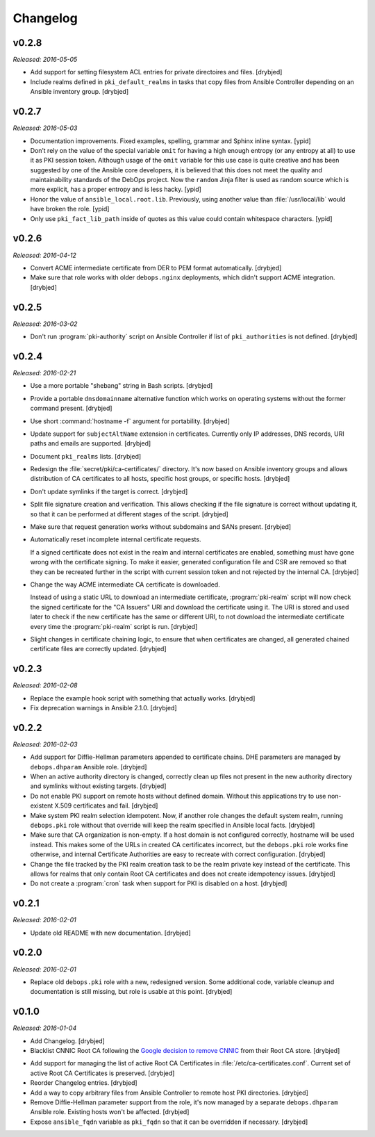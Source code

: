 Changelog
=========

v0.2.8
------

*Released: 2016-05-05*

- Add support for setting filesystem ACL entries for private directoires and
  files. [drybjed]

- Include realms defined in ``pki_default_realms`` in tasks that copy files
  from Ansible Controller depending on an Ansible inventory group. [drybjed]

v0.2.7
------

*Released: 2016-05-03*

- Documentation improvements. Fixed examples, spelling, grammar and Sphinx inline
  syntax. [ypid]

- Don’t rely on the value of the special variable ``omit`` for having a high
  enough entropy (or any entropy at all) to use it as PKI session token.
  Although usage of the ``omit`` variable for this use case is quite creative
  and has been suggested by one of the Ansible core developers, it is believed
  that this does not meet the quality and maintainability standards of the
  DebOps project. Now the ``random`` Jinja filter is used as random source
  which is more explicit, has a proper entropy and is less hacky. [ypid]

- Honor the value of ``ansible_local.root.lib``. Previously, using another
  value than :file:`/usr/local/lib` would have broken the role. [ypid]

- Only use ``pki_fact_lib_path`` inside of quotes as this value could contain
  whitespace characters. [ypid]

v0.2.6
------

*Released: 2016-04-12*

- Convert ACME intermediate certificate from DER to PEM format automatically.
  [drybjed]

- Make sure that role works with older ``debops.nginx`` deployments, which
  didn't support ACME integration. [drybjed]

v0.2.5
------

*Released: 2016-03-02*

- Don't run :program:`pki-authority` script on Ansible Controller if list of
  ``pki_authorities`` is not defined. [drybjed]

v0.2.4
------

*Released: 2016-02-21*

- Use a more portable "shebang" string in Bash scripts. [drybjed]

- Provide a portable ``dnsdomainname`` alternative function which works on
  operating systems without the former command present. [drybjed]

- Use short :command:`hostname -f` argument for portability. [drybjed]

- Update support for ``subjectAltName`` extension in certificates. Currently
  only IP addresses, DNS records, URI paths and emails are supported. [drybjed]

- Document ``pki_realms`` lists. [drybjed]

- Redesign the :file:`secret/pki/ca-certificates/` directory. It's now based on
  Ansible inventory groups and allows distribution of CA certificates to all
  hosts, specific host groups, or specific hosts. [drybjed]

- Don't update symlinks if the target is correct. [drybjed]

- Split file signature creation and verification. This allows checking if the
  file signature is correct without updating it, so that it can be performed at
  different stages of the script. [drybjed]

- Make sure that request generation works without subdomains and SANs present.
  [drybjed]

- Automatically reset incomplete internal certificate requests.

  If a signed certificate does not exist in the realm and internal certificates
  are enabled, something must have gone wrong with the certificate signing. To
  make it easier, generated configuration file and CSR are removed so that they
  can be recreated further in the script with current session token and not
  rejected by the internal CA. [drybjed]

- Change the way ACME intermediate CA certificate is downloaded.

  Instead of using a static URL to download an intermediate certificate,
  :program:`pki-realm` script will now check the signed certificate for the "CA
  Issuers" URI and download the certificate using it. The URI is stored and
  used later to check if the new certificate has the same or different URI, to
  not download the intermediate certificate every time the :program:`pki-realm` script
  is run. [drybjed]

- Slight changes in certificate chaining logic, to ensure that when
  certificates are changed, all generated chained certificate files are
  correctly updated. [drybjed]

v0.2.3
------

*Released: 2016-02-08*

- Replace the example hook script with something that actually works. [drybjed]

- Fix deprecation warnings in Ansible 2.1.0. [drybjed]

v0.2.2
------

*Released: 2016-02-03*

- Add support for Diffie-Hellman parameters appended to certificate chains. DHE
  parameters are managed by ``debops.dhparam`` Ansible role. [drybjed]

- When an active authority directory is changed, correctly clean up files not
  present in the new authority directory and symlinks without existing targets.
  [drybjed]

- Do not enable PKI support on remote hosts without defined domain. Without
  this applications try to use non-existent X.509 certificates and fail.
  [drybjed]

- Make system PKI realm selection idempotent. Now, if another role changes the
  default system realm, running ``debops.pki`` role without that override will
  keep the realm specified in Ansible local facts. [drybjed]

- Make sure that CA organization is non-empty. If a host domain is not
  configured correctly, hostname will be used instead. This makes some of the
  URLs in created CA certificates incorrect, but the ``debops.pki`` role works
  fine otherwise, and internal Certificate Authorities are easy to recreate
  with correct configuration. [drybjed]

- Change the file tracked by the PKI realm creation task to be the realm
  private key instead of the certificate. This allows for realms that only
  contain Root CA certificates and does not create idempotency issues.
  [drybjed]

- Do not create a :program:`cron` task when support for PKI is disabled on a host.
  [drybjed]

v0.2.1
------

*Released: 2016-02-01*

- Update old README with new documentation. [drybjed]

v0.2.0
------

*Released: 2016-02-01*

- Replace old ``debops.pki`` role with a new, redesigned version. Some
  additional code, variable cleanup and documentation is still missing, but
  role is usable at this point. [drybjed]

v0.1.0
------

*Released: 2016-01-04*

- Add Changelog. [drybjed]

- Blacklist CNNIC Root CA following the `Google decision to remove CNNIC`_ from
  their Root CA store. [drybjed]

.. _Google decision to remove CNNIC: https://security.googleblog.com/2015/03/maintaining-digital-certificate-security.html

- Add support for managing the list of active Root CA Certificates in
  :file:`/etc/ca-certificates.conf`. Current set of active Root CA Certificates is
  preserved. [drybjed]

- Reorder Changelog entries. [drybjed]

- Add a way to copy arbitrary files from Ansible Controller to remote host PKI
  directories. [drybjed]

- Remove Diffie-Hellman parameter support from the role, it's now managed by
  a separate ``debops.dhparam`` Ansible role. Existing hosts won't be affected.
  [drybjed]

- Expose ``ansible_fqdn`` variable as ``pki_fqdn`` so that it can be overridden
  if necessary. [drybjed]

